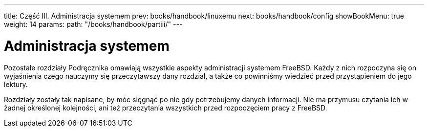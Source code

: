 ---
title: Część III. Administracja systemem
prev: books/handbook/linuxemu
next: books/handbook/config
showBookMenu: true
weight: 14
params:
  path: "/books/handbook/partiii/"
---

[[system-administration]]
= Administracja systemem

Pozostałe rozdziały Podręcznika omawiają wszystkie aspekty administracji systemem FreeBSD. Każdy z nich rozpoczyna się on wyjaśnienia czego nauczymy się przeczytawszy dany rozdział, a także co powinniśmy wiedzieć przed przystąpieniem do jego lektury.

Rozdziały zostały tak napisane, by móc sięgnąć po nie gdy potrzebujemy danych informacji. Nie ma przymusu czytania ich w żadnej określonej kolejności, ani też przeczytania wszystkich przed rozpoczęciem pracy z FreeBSD.
